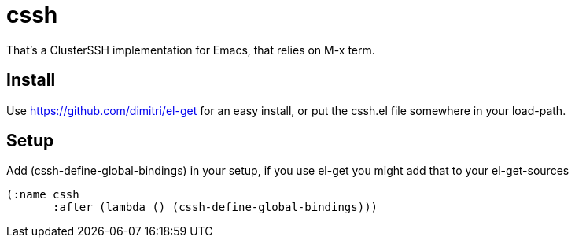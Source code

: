 = cssh

That's a ClusterSSH implementation for Emacs, that relies on +M-x term+.

== Install

Use https://github.com/dimitri/el-get for an easy install, or put the
+cssh.el+ file somewhere in your +load-path+.

== Setup

Add +(cssh-define-global-bindings)+ in your setup, if you use +el-get+ you
might add that to your +el-get-sources+

	(:name cssh
	       :after (lambda () (cssh-define-global-bindings)))

